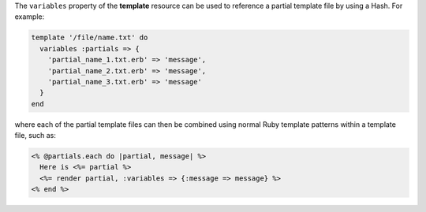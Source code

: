 .. The contents of this file may be included in multiple topics (using the includes directive).
.. The contents of this file should be modified in a way that preserves its ability to appear in multiple topics.


The ``variables`` property of the **template** resource can be used to reference a partial template file by using a Hash. For example:

.. code-block:: ruby

   template '/file/name.txt' do
     variables :partials => {
       'partial_name_1.txt.erb' => 'message',
       'partial_name_2.txt.erb' => 'message',
       'partial_name_3.txt.erb' => 'message'
     }
   end

where each of the partial template files can then be combined using normal Ruby template patterns within a template file, such as:

.. code-block:: ruby

   <% @partials.each do |partial, message| %>
     Here is <%= partial %>
     <%= render partial, :variables => {:message => message} %>
   <% end %>
